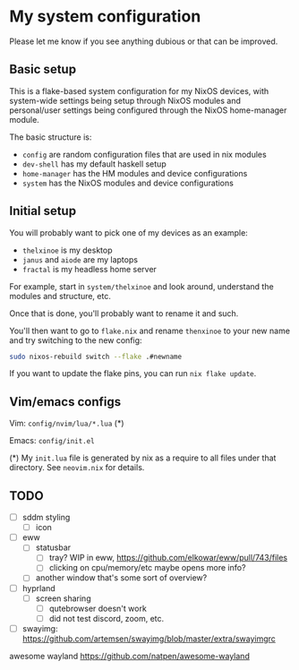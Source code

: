 * My system configuration

Please let me know if you see anything dubious or that can be improved.

** Basic setup

This is a flake-based system configuration for my NixOS devices, with
system-wide settings being setup through NixOS modules and
personal/user settings being configured through the NixOS home-manager
module.

The basic structure is:

- =config= are random configuration files that are used in nix modules
- =dev-shell= has my default haskell setup
- =home-manager= has the HM modules and device configurations
- =system= has the NixOS modules and device configurations

** Initial setup

You will probably want to pick one of my devices as an example:

- =thelxinoe= is my desktop
- =janus= and =aiode= are my laptops
- =fractal= is my headless home server

For example, start in =system/thelxinoe= and look around, understand
the modules and structure, etc.

Once that is done, you'll probably want to rename it and such.

You'll then want to go to =flake.nix= and rename =thenxinoe= to your
new name and try switching to the new config:

#+BEGIN_SRC bash
sudo nixos-rebuild switch --flake .#newname
#+END_SRC

If you want to update the flake pins, you can run =nix flake update=.

** Vim/emacs configs

Vim: =config/nvim/lua/*.lua= (*)

Emacs: =config/init.el=

(*) My =init.lua= file is generated by nix as a require to all files under that directory. See =neovim.nix= for details.

** TODO

- [ ] sddm styling
  - [ ] icon
- [ ] eww
  - [ ] statusbar
    - [ ] tray? WIP in eww, https://github.com/elkowar/eww/pull/743/files
    - [ ] clicking on cpu/memory/etc maybe opens more info?
  - [ ] another window that's some sort of overview?
- [ ] hyprland
  - [ ] screen sharing
    - [ ] qutebrowser doesn't work
    - [ ] did not test discord, zoom, etc.
- [ ] swayimg: https://github.com/artemsen/swayimg/blob/master/extra/swayimgrc


awesome wayland https://github.com/natpen/awesome-wayland
